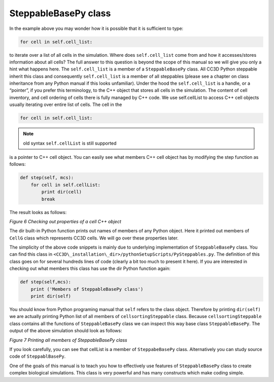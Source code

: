 SteppableBasePy class
=====================

In the example above you may wonder how it is possible that it is
sufficient to type:

.. code-block:: python

        for cell in self.cell_list:

to iterate over a list of all cells in the simulation. Where does
``self.cell_list`` come from and how it accesses/stores information about all
cells? The full answer to this question is beyond the scope of this
manual so we will give you only a hint what happens here. The
``self.cell_list`` is a member of a ``SteppableBasePy`` class. All CC3D Python
steppable inherit this class and consequently ``self.cell_list`` is a member
of all steppables (please see a chapter on class inheritance from any
Python manual if this looks unfamiliar). Under the hood the
``self.cell_list`` is a handle, or a “pointer”, if you prefer this
terminology, to the C++ object that stores all cells in the simulation.
The content of cell inventory, and cell ordering of cells there is fully
managed by C++ code. We use self.cellList to access C++ cell objects
usually iterating over entire list of cells. The cell in the

.. code-block:: python

        for cell in self.cell_list:

.. note::

   old syntax ``self.cellList`` is still supported

is a pointer to C++ cell object. You can easily see what members C++
cell object has by modifying the step function as follows:

.. code-block:: python

        def step(self, mcs):
            for cell in self.cellList:
                print dir(cell)
                break

The result looks as follows:

|image5|

*Figure 6 Checking out properties of a cell C++ object*

The dir built-in Python function prints out names of members of any
Python object. Here it printed out members of ``CellG`` class which
represents CC3D cells. We will go over these properties later.

The simplicity of the above code snippets is mainly due to underlying
implementation of ``SteppableBasePy`` class. You can find this class in
``<CC3D\_installation\_dir>/pythonSetupScripts/PySteppables.py``. The
definition of this class goes on for several hundreds lines of code
(clearly a bit too much to present it here). If you are interested in
checking out what members this class has use the dir Python function
again:

.. code-block:: python

    def step(self,mcs):
        print ('Members of SteppableBasePy class')
        print dir(self)

You should know from Python programing manual that ``self`` refers to the
class object. Therefore by printing ``dir(self)`` we are actually printing
Python list of all members of ``cellsortingSteppable`` class. Because
``cellsortingSteppable`` class contains all the functions of ``SteppableBasePy``
class we can inspect this way base class ``SteppableBasePy``. The output of
the above simulation should look as follows:

|image6|

*Figure 7 Printing all members of SteppableBasePy class*

If you look carefully, you can see that cellList is a member of
``SteppabeBasePy`` class. Alternatively you can study source code of
``SteppablBasePy``.

One of the goals of this manual is to teach you how to effectively use
features of ``SteppableBasePy`` class to create complex biological
simulations. This class is very powerful and has many constructs which
make coding simple.

.. |image5| image:: images/image6.jpeg
   :width: 5.98958in
   :height: 0.89583in
.. |image6| image:: images/image7.jpeg
   :width: 6.00000in
   :height: 2.03125in
